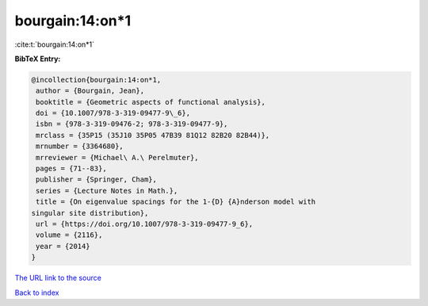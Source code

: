 bourgain:14:on*1
================

:cite:t:`bourgain:14:on*1`

**BibTeX Entry:**

.. code-block:: bibtex

   @incollection{bourgain:14:on*1,
    author = {Bourgain, Jean},
    booktitle = {Geometric aspects of functional analysis},
    doi = {10.1007/978-3-319-09477-9\_6},
    isbn = {978-3-319-09476-2; 978-3-319-09477-9},
    mrclass = {35P15 (35J10 35P05 47B39 81Q12 82B20 82B44)},
    mrnumber = {3364680},
    mrreviewer = {Michael\ A.\ Perelmuter},
    pages = {71--83},
    publisher = {Springer, Cham},
    series = {Lecture Notes in Math.},
    title = {On eigenvalue spacings for the 1-{D} {A}nderson model with
   singular site distribution},
    url = {https://doi.org/10.1007/978-3-319-09477-9_6},
    volume = {2116},
    year = {2014}
   }

`The URL link to the source <ttps://doi.org/10.1007/978-3-319-09477-9_6}>`__


`Back to index <../By-Cite-Keys.html>`__
